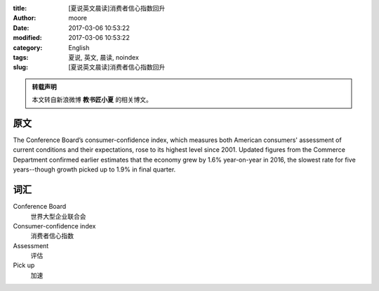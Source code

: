 :title: [夏说英文晨读]消费者信心指数回升
:author: moore
:date: 2017-03-06 10:53:22
:modified: 2017-03-06 10:53:22
:category: English
:tags: 夏说, 英文, 晨读, noindex
:slug: [夏说英文晨读]消费者信心指数回升


.. admonition:: 转载声明
    :class: note

    本文转自新浪微博 **教书匠小夏** 的相关博文。


原文
====

The Conference Board’s consumer-confidence index, which measures both American
consumers' assessment of current conditions and their expectations, rose to
its highest level since 2001. Updated figures from the Commerce Department
confirmed earlier estimates that the economy grew by 1.6% year-on-year in 2016,
the slowest rate for five years--though growth picked up to 1.9% in final quarter.


词汇
====

Conference Board
    世界大型企业联合会

Consumer-confidence index
    消费者信心指数

Assessment
    评估

Pick up
    加速
